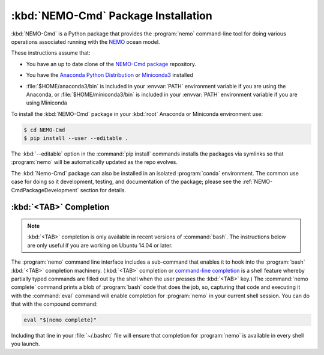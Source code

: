 .. Copyright 2013-2020 The Salish Sea MEOPAR contributors
.. and The University of British Columbia
..
.. Licensed under the Apache License, Version 2.0 (the "License");
.. you may not use this file except in compliance with the License.
.. You may obtain a copy of the License at
..
..    http://www.apache.org/licenses/LICENSE-2.0
..
.. Unless required by applicable law or agreed to in writing, software
.. distributed under the License is distributed on an "AS IS" BASIS,
.. WITHOUT WARRANTIES OR CONDITIONS OF ANY KIND, either express or implied.
.. See the License for the specific language governing permissions and
.. limitations under the License.


.. _NEMO-CmdPackageInstallation:

************************************
:kbd:`NEMO-Cmd` Package Installation
************************************

:kbd:`NEMO-Cmd` is a Python package that provides the :program:`nemo` command-line tool for doing various operations associated running with the `NEMO`_ ocean model.

.. _NEMO: http://www.nemo-ocean.eu/

These instructions assume that:

* You have an up to date clone of the `NEMO-Cmd package`_ repository.

.. _NEMO-Cmd package: https://github.com/SalishSeaCast/NEMO-Cmd

* You have the `Anaconda Python Distribution`_ or `Miniconda3`_ installed

.. _Anaconda Python Distribution: https://www.anaconda.com/distribution/
.. _Miniconda3: https://docs.conda.io/en/latest/miniconda.html

* :file:`$HOME/anaconda3/bin` is included in your :envvar:`PATH` environment variable if you are using the Anaconda,
  or :file:`$HOME/miniconda3/bin` is included in your :envvar:`PATH` environment variable if you are using Miniconda

To install the :kbd:`NEMO-Cmd` package in your :kbd:`root` Anaconda or Miniconda environment use:

.. code-block:: bash

    $ cd NEMO-Cmd
    $ pip install --user --editable .

The :kbd:`--editable` option in the :command:`pip install` commands installs the packages via symlinks so that :program:`nemo` will be automatically updated as the repo evolves.

The :kbd:`Nemo-Cmd` package can also be installed in an isolated :program:`conda` environment.
The common use case for doing so it development,
testing,
and documentation of the package;
please see the :ref:`NEMO-CmdPackageDevelopment` section for details.


.. _nemoTabCompletion:

:kbd:`<TAB>` Completion
=======================

.. note::

    :kbd:`<TAB>` completion is only available in recent versions of :command:`bash`.
    The instructions below are only useful if you are working on Ubuntu 14.04 or later.

The :program:`nemo` command line interface includes a sub-command that enables it to hook into the :program:`bash` :kbd:`<TAB>` completion machinery.
(:kbd:`<TAB>` completion or `command-line completion`_ is a shell feature whereby partially typed commands are filled out by the shell when the user presses the :kbd:`<TAB>` key.)
The :command:`nemo complete` command prints a blob of :program:`bash` code that does the job,
so,
capturing that code and executing it with the :command:`eval` command will enable completion for :program:`nemo` in your current shell session.
You can do that with the compound command:

.. code-block:: bash

    eval "$(nemo complete)"

Including that line in your :file:`~/.bashrc` file will ensure that completion for :program:`nemo` is available in every shell you launch.

.. _command-line completion: https://en.wikipedia.org/wiki/Command-line_completion
